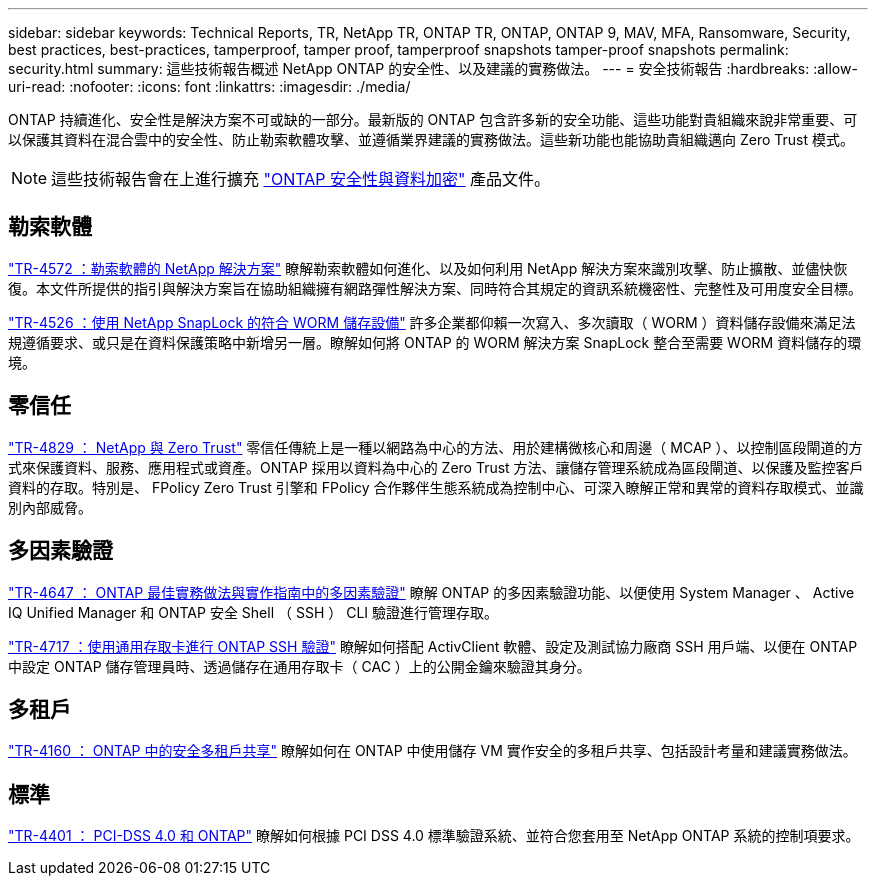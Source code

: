 ---
sidebar: sidebar 
keywords: Technical Reports, TR, NetApp TR, ONTAP TR, ONTAP, ONTAP 9, MAV, MFA, Ransomware, Security, best practices, best-practices, tamperproof, tamper proof, tamperproof snapshots tamper-proof snapshots 
permalink: security.html 
summary: 這些技術報告概述 NetApp ONTAP 的安全性、以及建議的實務做法。 
---
= 安全技術報告
:hardbreaks:
:allow-uri-read: 
:nofooter: 
:icons: font
:linkattrs: 
:imagesdir: ./media/


[role="lead"]
ONTAP 持續進化、安全性是解決方案不可或缺的一部分。最新版的 ONTAP 包含許多新的安全功能、這些功能對貴組織來說非常重要、可以保護其資料在混合雲中的安全性、防止勒索軟體攻擊、並遵循業界建議的實務做法。這些新功能也能協助貴組織邁向 Zero Trust 模式。

[NOTE]
====
這些技術報告會在上進行擴充 link:https://docs.netapp.com/us-en/ontap/security-encryption/index.html["ONTAP 安全性與資料加密"] 產品文件。

====


== 勒索軟體

link:https://www.netapp.com/pdf.html?item=/media/7334-tr4572.pdf["TR-4572 ：勒索軟體的 NetApp 解決方案"^]
瞭解勒索軟體如何進化、以及如何利用 NetApp 解決方案來識別攻擊、防止擴散、並儘快恢復。本文件所提供的指引與解決方案旨在協助組織擁有網路彈性解決方案、同時符合其規定的資訊系統機密性、完整性及可用度安全目標。

link:https://www.netapp.com/pdf.html?item=/media/6158-tr4526.pdf["TR-4526 ：使用 NetApp SnapLock 的符合 WORM 儲存設備"^]
許多企業都仰賴一次寫入、多次讀取（ WORM ）資料儲存設備來滿足法規遵循要求、或只是在資料保護策略中新增另一層。瞭解如何將 ONTAP 的 WORM 解決方案 SnapLock 整合至需要 WORM 資料儲存的環境。



== 零信任

link:https://www.netapp.com/pdf.html?item=/media/19756-tr-4829.pdf["TR-4829 ： NetApp 與 Zero Trust"^]
零信任傳統上是一種以網路為中心的方法、用於建構微核心和周邊（ MCAP ）、以控制區段閘道的方式來保護資料、服務、應用程式或資產。ONTAP 採用以資料為中心的 Zero Trust 方法、讓儲存管理系統成為區段閘道、以保護及監控客戶資料的存取。特別是、 FPolicy Zero Trust 引擎和 FPolicy 合作夥伴生態系統成為控制中心、可深入瞭解正常和異常的資料存取模式、並識別內部威脅。



== 多因素驗證

link:https://www.netapp.com/pdf.html?item=/media/17055-tr4647.pdf["TR-4647 ： ONTAP 最佳實務做法與實作指南中的多因素驗證"^]
瞭解 ONTAP 的多因素驗證功能、以便使用 System Manager 、 Active IQ Unified Manager 和 ONTAP 安全 Shell （ SSH ） CLI 驗證進行管理存取。

link:https://www.netapp.com/pdf.html?item=/media/17036-tr4717.pdf["TR-4717 ：使用通用存取卡進行 ONTAP SSH 驗證"^]
瞭解如何搭配 ActivClient 軟體、設定及測試協力廠商 SSH 用戶端、以便在 ONTAP 中設定 ONTAP 儲存管理員時、透過儲存在通用存取卡（ CAC ）上的公開金鑰來驗證其身分。



== 多租戶

link:https://www.netapp.com/pdf.html?item=/media/16886-tr-4160.pdf["TR-4160 ： ONTAP 中的安全多租戶共享"^]
瞭解如何在 ONTAP 中使用儲存 VM 實作安全的多租戶共享、包括設計考量和建議實務做法。



== 標準

link:https://www.netapp.com/pdf.html?item=/media/17180-tr4401.pdf["TR-4401 ： PCI-DSS 4.0 和 ONTAP"^]
瞭解如何根據 PCI DSS 4.0 標準驗證系統、並符合您套用至 NetApp ONTAP 系統的控制項要求。
